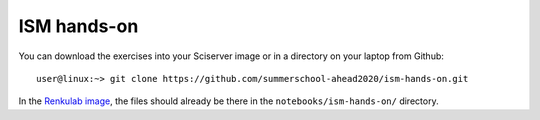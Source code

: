 ISM hands-on
============

You can download the exercises into your Sciserver image or in a directory on your laptop from Github::

  user@linux:~> git clone https://github.com/summerschool-ahead2020/ism-hands-on.git
  
In the `Renkulab image <https://renkulab.io/projects/j.de.plaa/ahead2020-school-spex/sessions>`_, the files 
should already be there in the ``notebooks/ism-hands-on/`` directory.
  
  
